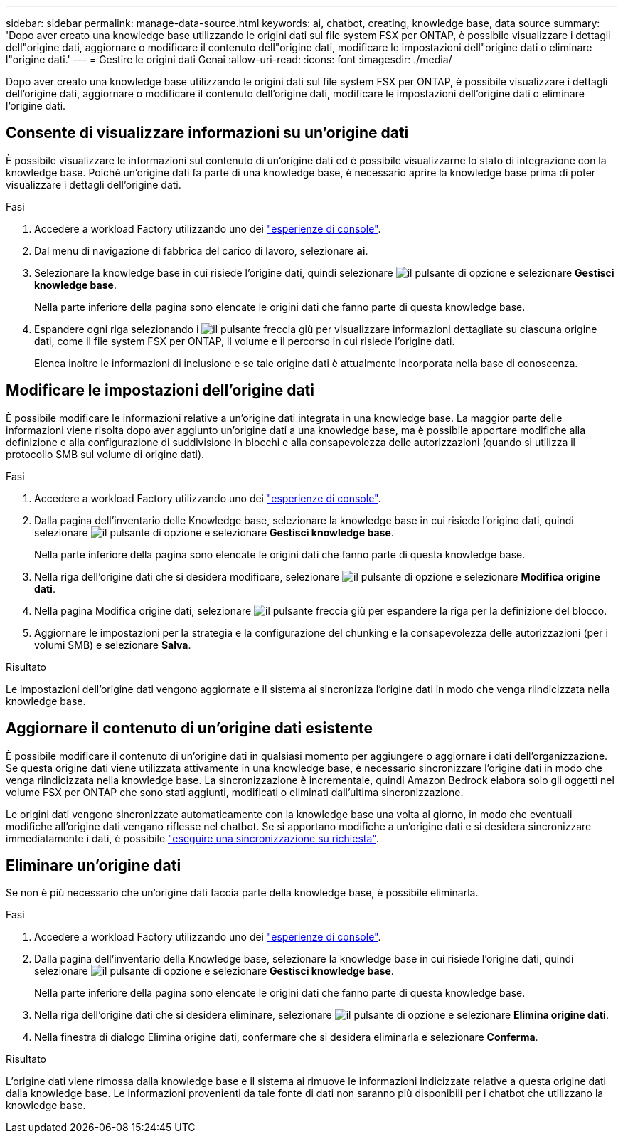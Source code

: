 ---
sidebar: sidebar 
permalink: manage-data-source.html 
keywords: ai, chatbot, creating, knowledge base, data source 
summary: 'Dopo aver creato una knowledge base utilizzando le origini dati sul file system FSX per ONTAP, è possibile visualizzare i dettagli dell"origine dati, aggiornare o modificare il contenuto dell"origine dati, modificare le impostazioni dell"origine dati o eliminare l"origine dati.' 
---
= Gestire le origini dati Genai
:allow-uri-read: 
:icons: font
:imagesdir: ./media/


[role="lead"]
Dopo aver creato una knowledge base utilizzando le origini dati sul file system FSX per ONTAP, è possibile visualizzare i dettagli dell'origine dati, aggiornare o modificare il contenuto dell'origine dati, modificare le impostazioni dell'origine dati o eliminare l'origine dati.



== Consente di visualizzare informazioni su un'origine dati

È possibile visualizzare le informazioni sul contenuto di un'origine dati ed è possibile visualizzarne lo stato di integrazione con la knowledge base. Poiché un'origine dati fa parte di una knowledge base, è necessario aprire la knowledge base prima di poter visualizzare i dettagli dell'origine dati.

.Fasi
. Accedere a workload Factory utilizzando uno dei link:https://docs.netapp.com/us-en/workload-setup-admin/console-experiences.html["esperienze di console"^].
. Dal menu di navigazione di fabbrica del carico di lavoro, selezionare *ai*.
. Selezionare la knowledge base in cui risiede l'origine dati, quindi selezionare image:icon-action.png["il pulsante di opzione"] e selezionare *Gestisci knowledge base*.
+
Nella parte inferiore della pagina sono elencate le origini dati che fanno parte di questa knowledge base.

. Espandere ogni riga selezionando i image:button-down-caret.png["il pulsante freccia giù"] per visualizzare informazioni dettagliate su ciascuna origine dati, come il file system FSX per ONTAP, il volume e il percorso in cui risiede l'origine dati.
+
Elenca inoltre le informazioni di inclusione e se tale origine dati è attualmente incorporata nella base di conoscenza.





== Modificare le impostazioni dell'origine dati

È possibile modificare le informazioni relative a un'origine dati integrata in una knowledge base. La maggior parte delle informazioni viene risolta dopo aver aggiunto un'origine dati a una knowledge base, ma è possibile apportare modifiche alla definizione e alla configurazione di suddivisione in blocchi e alla consapevolezza delle autorizzazioni (quando si utilizza il protocollo SMB sul volume di origine dati).

.Fasi
. Accedere a workload Factory utilizzando uno dei link:https://docs.netapp.com/us-en/workload-setup-admin/console-experiences.html["esperienze di console"^].
. Dalla pagina dell'inventario delle Knowledge base, selezionare la knowledge base in cui risiede l'origine dati, quindi selezionare image:icon-action.png["il pulsante di opzione"] e selezionare *Gestisci knowledge base*.
+
Nella parte inferiore della pagina sono elencate le origini dati che fanno parte di questa knowledge base.

. Nella riga dell'origine dati che si desidera modificare, selezionare image:icon-action.png["il pulsante di opzione"] e selezionare *Modifica origine dati*.
. Nella pagina Modifica origine dati, selezionare image:button-down-caret.png["il pulsante freccia giù"] per espandere la riga per la definizione del blocco.
. Aggiornare le impostazioni per la strategia e la configurazione del chunking e la consapevolezza delle autorizzazioni (per i volumi SMB) e selezionare *Salva*.


.Risultato
Le impostazioni dell'origine dati vengono aggiornate e il sistema ai sincronizza l'origine dati in modo che venga riindicizzata nella knowledge base.



== Aggiornare il contenuto di un'origine dati esistente

È possibile modificare il contenuto di un'origine dati in qualsiasi momento per aggiungere o aggiornare i dati dell'organizzazione. Se questa origine dati viene utilizzata attivamente in una knowledge base, è necessario sincronizzare l'origine dati in modo che venga riindicizzata nella knowledge base. La sincronizzazione è incrementale, quindi Amazon Bedrock elabora solo gli oggetti nel volume FSX per ONTAP che sono stati aggiunti, modificati o eliminati dall'ultima sincronizzazione.

Le origini dati vengono sincronizzate automaticamente con la knowledge base una volta al giorno, in modo che eventuali modifiche all'origine dati vengano riflesse nel chatbot. Se si apportano modifiche a un'origine dati e si desidera sincronizzare immediatamente i dati, è possibile link:manage-knowledgebase.html#synchronize-your-data-sources-with-a-knowledge-base["eseguire una sincronizzazione su richiesta"].



== Eliminare un'origine dati

Se non è più necessario che un'origine dati faccia parte della knowledge base, è possibile eliminarla.

.Fasi
. Accedere a workload Factory utilizzando uno dei link:https://docs.netapp.com/us-en/workload-setup-admin/console-experiences.html["esperienze di console"^].
. Dalla pagina dell'inventario della Knowledge base, selezionare la knowledge base in cui risiede l'origine dati, quindi selezionare image:icon-action.png["il pulsante di opzione"] e selezionare *Gestisci knowledge base*.
+
Nella parte inferiore della pagina sono elencate le origini dati che fanno parte di questa knowledge base.

. Nella riga dell'origine dati che si desidera eliminare, selezionare image:icon-action.png["il pulsante di opzione"] e selezionare *Elimina origine dati*.
. Nella finestra di dialogo Elimina origine dati, confermare che si desidera eliminarla e selezionare *Conferma*.


.Risultato
L'origine dati viene rimossa dalla knowledge base e il sistema ai rimuove le informazioni indicizzate relative a questa origine dati dalla knowledge base. Le informazioni provenienti da tale fonte di dati non saranno più disponibili per i chatbot che utilizzano la knowledge base.
